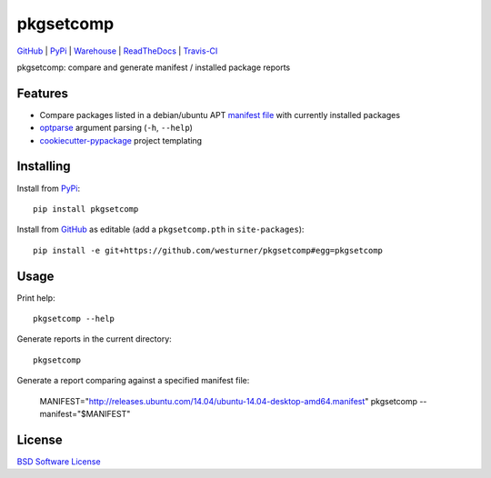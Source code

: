 ===============================
pkgsetcomp
===============================


`GitHub`_ |
`PyPi`_ |
`Warehouse`_ |
`ReadTheDocs`_ |
`Travis-CI`_


.. image:: https://badge.fury.io/py/pkgsetcomp.png
   :target: http://badge.fury.io/py/pkgsetcomp
    
.. image:: https://travis-ci.org/westurner/pkgsetcomp.png?branch=master
        :target: https://travis-ci.org/westurner/pkgsetcomp

.. image:: https://pypip.in/d/pkgsetcomp/badge.png
       :target: https://pypi.python.org/pypi/pkgsetcomp

.. _GitHub: https://github.com/westurner/pkgsetcomp
.. _PyPi: https://pypi.python.org/pypi/pkgsetcomp
.. _Warehouse: https://warehouse.python.org/project/pkgsetcomp
.. _ReadTheDocs:  https://pkgsetcomp.readthedocs.org/en/latest
.. _Travis-CI:  https://travis-ci.org/westurner/pkgsetcomp

pkgsetcomp: compare and generate manifest / installed package reports


Features
==========

* Compare packages listed in a debian/ubuntu APT `manifest file`_ with
  currently installed packages
* `optparse`_ argument parsing (``-h``, ``--help``)
* `cookiecutter-pypackage`_ project templating  


.. _manifest file: http://releases.ubuntu.com/14.04/ubuntu-14.04-desktop-i386.manifest
.. _optparse: https://docs.python.org/2/library/optparse.html 
.. _cookiecutter-pypackage: https://github.com/audreyr/cookiecutter-pypackage 



Installing
============
Install from `PyPi`_::

    pip install pkgsetcomp

Install from `GitHub`_ as editable (add a ``pkgsetcomp.pth`` in ``site-packages``)::

    pip install -e git+https://github.com/westurner/pkgsetcomp#egg=pkgsetcomp


Usage
=========

Print help::

    pkgsetcomp --help

Generate reports in the current directory::

    pkgsetcomp

Generate a report comparing against a specified manifest file:

    MANIFEST="http://releases.ubuntu.com/14.04/ubuntu-14.04-desktop-amd64.manifest"
    pkgsetcomp --manifest="$MANIFEST"

License
========
`BSD Software License
<https://github.com/westurner/pkgsetcomp/blob/master/LICENSE>`_
